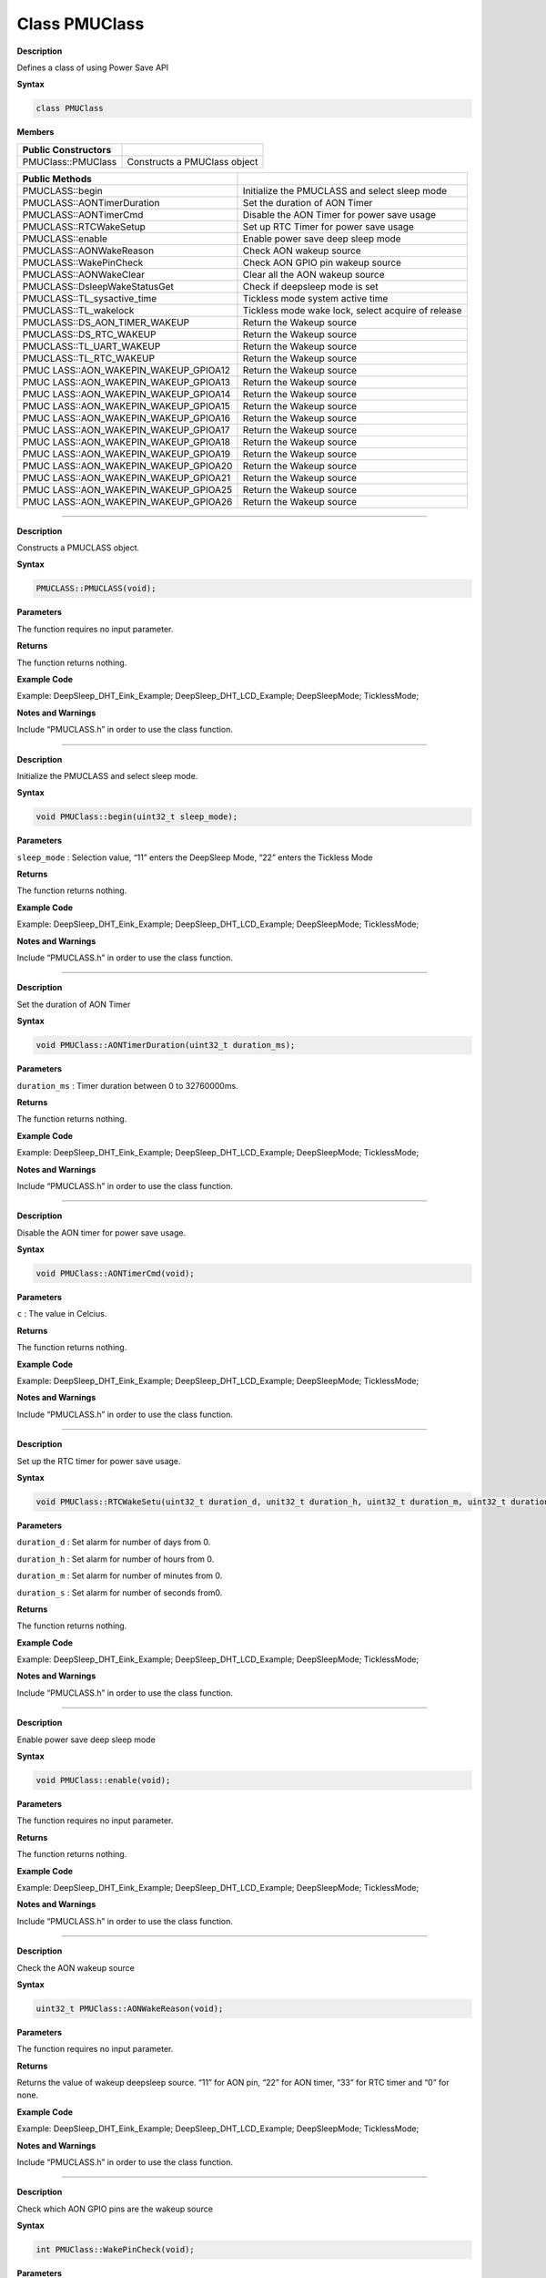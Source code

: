 ################
Class PMUClass
################


**Description**

Defines a class of using Power Save API

**Syntax**

.. code:: cpp

  class PMUClass


**Members**

+----------------------------------+-----------------------------------+
| **Public Constructors**          |                                   |
+==================================+===================================+
| PMUClass::PMUClass               | Constructs a PMUClass object      |
+----------------------------------+-----------------------------------+

+----------------------------------+-----------------------------------+
| **Public Methods**               |                                   |
+==================================+===================================+
| PMUCLASS::begin                  | Initialize the PMUCLASS and       |
|                                  | select sleep mode                 |
+----------------------------------+-----------------------------------+
| PMUCLASS::AONTimerDuration       | Set the duration of AON Timer     |
+----------------------------------+-----------------------------------+
| PMUCLASS::AONTimerCmd            | Disable the AON Timer for power   |
|                                  | save usage                        |
+----------------------------------+-----------------------------------+
| PMUCLASS::RTCWakeSetup           | Set up RTC Timer for power save   |
|                                  | usage                             |
+----------------------------------+-----------------------------------+
| PMUCLASS::enable                 | Enable power save deep sleep mode |
+----------------------------------+-----------------------------------+
| PMUCLASS::AONWakeReason          | Check AON wakeup source           |
+----------------------------------+-----------------------------------+
| PMUCLASS::WakePinCheck           | Check AON GPIO pin wakeup source  |
+----------------------------------+-----------------------------------+
| PMUCLASS::AONWakeClear           | Clear all the AON wakeup source   |
+----------------------------------+-----------------------------------+
| PMUCLASS::DsleepWakeStatusGet    | Check if deepsleep mode is set    |
+----------------------------------+-----------------------------------+
| PMUCLASS::TL_sysactive_time      | Tickless mode system active time  |
+----------------------------------+-----------------------------------+
| PMUCLASS::TL_wakelock            | Tickless mode wake lock, select   |
|                                  | acquire of release                |
+----------------------------------+-----------------------------------+
| PMUCLASS::DS_AON_TIMER_WAKEUP    | Return the Wakeup source          |
+----------------------------------+-----------------------------------+
| PMUCLASS::DS_RTC_WAKEUP          | Return the Wakeup source          |
+----------------------------------+-----------------------------------+
| PMUCLASS::TL_UART_WAKEUP         | Return the Wakeup source          |
+----------------------------------+-----------------------------------+
| PMUCLASS::TL_RTC_WAKEUP          | Return the Wakeup source          |
+----------------------------------+-----------------------------------+
| PMUC                             | Return the Wakeup source          |
| LASS::AON_WAKEPIN_WAKEUP_GPIOA12 |                                   |
+----------------------------------+-----------------------------------+
| PMUC                             | Return the Wakeup source          |
| LASS::AON_WAKEPIN_WAKEUP_GPIOA13 |                                   |
+----------------------------------+-----------------------------------+
| PMUC                             | Return the Wakeup source          |
| LASS::AON_WAKEPIN_WAKEUP_GPIOA14 |                                   |
+----------------------------------+-----------------------------------+
| PMUC                             | Return the Wakeup source          |
| LASS::AON_WAKEPIN_WAKEUP_GPIOA15 |                                   |
+----------------------------------+-----------------------------------+
| PMUC                             | Return the Wakeup source          |
| LASS::AON_WAKEPIN_WAKEUP_GPIOA16 |                                   |
+----------------------------------+-----------------------------------+
| PMUC                             | Return the Wakeup source          |
| LASS::AON_WAKEPIN_WAKEUP_GPIOA17 |                                   |
+----------------------------------+-----------------------------------+
| PMUC                             | Return the Wakeup source          |
| LASS::AON_WAKEPIN_WAKEUP_GPIOA18 |                                   |
+----------------------------------+-----------------------------------+
| PMUC                             | Return the Wakeup source          |
| LASS::AON_WAKEPIN_WAKEUP_GPIOA19 |                                   |
+----------------------------------+-----------------------------------+
| PMUC                             | Return the Wakeup source          |
| LASS::AON_WAKEPIN_WAKEUP_GPIOA20 |                                   |
+----------------------------------+-----------------------------------+
| PMUC                             | Return the Wakeup source          |
| LASS::AON_WAKEPIN_WAKEUP_GPIOA21 |                                   |
+----------------------------------+-----------------------------------+
| PMUC                             | Return the Wakeup source          |
| LASS::AON_WAKEPIN_WAKEUP_GPIOA25 |                                   |
+----------------------------------+-----------------------------------+
| PMUC                             | Return the Wakeup source          |
| LASS::AON_WAKEPIN_WAKEUP_GPIOA26 |                                   |
+----------------------------------+-----------------------------------+

-----

.. method:: PMUCLASS::PMUCLASS

**Description**

Constructs a PMUCLASS object.

**Syntax**

.. code:: cpp

  PMUCLASS::PMUCLASS(void);

**Parameters**

The function requires no input parameter.

**Returns**

The function returns nothing.

**Example Code**

Example: DeepSleep_DHT_Eink_Example; DeepSleep_DHT_LCD_Example;
DeepSleepMode; TicklessMode;

**Notes and Warnings**

Include “PMUCLASS.h” in order to use the class function.

-----

.. method:: PMUCLASS::begin

**Description**

Initialize the PMUCLASS and select sleep mode.

**Syntax**

.. code:: cpp

  void PMUClass::begin(uint32_t sleep_mode);

**Parameters**

``sleep_mode`` : Selection value, “11” enters the DeepSleep Mode, “22”
enters the Tickless Mode

**Returns**

The function returns nothing.

**Example Code**

Example: DeepSleep_DHT_Eink_Example; DeepSleep_DHT_LCD_Example;
DeepSleepMode; TicklessMode;

**Notes and Warnings**

Include “PMUCLASS.h” in order to use the class function.

-----

.. method:: PMUCLASS::AONTimerDuration

**Description**

Set the duration of AON Timer

**Syntax**

.. code:: cpp

  void PMUClass::AONTimerDuration(uint32_t duration_ms);

**Parameters**

``duration_ms`` : Timer duration between 0 to 32760000ms.

**Returns**

The function returns nothing.

**Example Code**

Example: DeepSleep_DHT_Eink_Example; DeepSleep_DHT_LCD_Example;
DeepSleepMode; TicklessMode;

**Notes and Warnings**

Include “PMUCLASS.h” in order to use the class function.

-----


.. method:: PMUCLASS::AONTimerCmd

**Description**

Disable the AON timer for power save usage.

**Syntax**

.. code:: cpp

  void PMUClass::AONTimerCmd(void);

**Parameters**

``c`` : The value in Celcius.

**Returns**

The function returns nothing.

**Example Code**

Example: DeepSleep_DHT_Eink_Example; DeepSleep_DHT_LCD_Example;
DeepSleepMode; TicklessMode;

**Notes and Warnings**

Include “PMUCLASS.h” in order to use the class function.

-----


.. method:: PMUCLASS::RTCWakeSetup

**Description**

Set up the RTC timer for power save usage.

**Syntax**

.. code:: cpp

  void PMUClass::RTCWakeSetu(uint32_t duration_d, unit32_t duration_h, uint32_t duration_m, uint32_t duration_s);

**Parameters**

``duration_d`` : Set alarm for number of days from 0.

``duration_h`` : Set alarm for number of hours from 0.

``duration_m`` : Set alarm for number of minutes from 0.

``duration_s`` : Set alarm for number of seconds from0.

**Returns**

The function returns nothing.

**Example Code**

Example: DeepSleep_DHT_Eink_Example; DeepSleep_DHT_LCD_Example;
DeepSleepMode; TicklessMode;

**Notes and Warnings**

Include “PMUCLASS.h” in order to use the class function.

-----


.. method:: PMUCLASS::enable

**Description**

Enable power save deep sleep mode

**Syntax**

.. code:: cpp

  void PMUClass::enable(void);

**Parameters**

The function requires no input parameter.

**Returns**

The function returns nothing.

**Example Code**

Example: DeepSleep_DHT_Eink_Example; DeepSleep_DHT_LCD_Example;
DeepSleepMode; TicklessMode;

**Notes and Warnings**

Include “PMUCLASS.h” in order to use the class function.

-----


.. method:: PMUCLASS::AONWakeReason

**Description**

Check the AON wakeup source

**Syntax**

.. code:: cpp

  uint32_t PMUClass::AONWakeReason(void);

**Parameters**

The function requires no input parameter.

**Returns**

Returns the value of wakeup deepsleep source. “11” for AON pin, “22”
for AON timer, “33” for RTC timer and “0” for none.

**Example Code**

Example: DeepSleep_DHT_Eink_Example; DeepSleep_DHT_LCD_Example;
DeepSleepMode; TicklessMode;

**Notes and Warnings**

Include “PMUCLASS.h” in order to use the class function.

-----

.. method:: PMUCLASS::WakePinCheck

**Description**

Check which AON GPIO pins are the wakeup source

**Syntax**

.. code:: cpp

  int PMUClass::WakePinCheck(void);

**Parameters**

The function requires no input parameter.

**Returns**

Return the pin number for indicating Arduino pin names.

**Example Code**

Example: DeepSleep_DHT_Eink_Example; DeepSleep_DHT_LCD_Example;
DeepSleepMode; TicklessMode;

**Notes and Warnings**

Include “PMUCLASS.h” in order to use the class function.

-----

.. method:: PMUCLASS::AONWakeClear

**Description**

Clear all AON Wakeup source.

**Syntax**

.. code:: cpp

  void PMUClass::AONWakeClear(void);

**Parameters**

The function requires no input parameter.

**Returns**

The function returns nothing.

**Example Code**

Example: DeepSleep_DHT_Eink_Example; DeepSleep_DHT_LCD_Example;
DeepSleepMode; TicklessMode;

**Notes and Warnings**

Include “PMUCLASS.h” in order to use the class function.

-----

.. method:: PMUCLASS::DsleepWakeStatusGet

**Description**

Check if deepsleep mode is set.

**Syntax**
.. code:: cpp

  bool PMUClass::DsleepWakeStatusGet(void);

**Parameters**

The function requires no input parameter.

**Returns**

Return TRUE when enter DeepSleep Mode or FALSE for negative.

**Example Code**

Example: DeepSleep_DHT_Eink_Example; DeepSleep_DHT_LCD_Example;
DeepSleepMode; TicklessMode;

**Notes and Warnings**

Include “PMUCLASS.h” in order to use the class function.

-----

.. method:: PMUCLASS::TL_sysactive_time

**Description**

Tickless mode system active time.

**Syntax**

.. code:: cpp

  void PMUClass::TL_sysactive_time(uint32_t duration_ms);

**Parameters**

``duration_ms`` : Set the duration of system active time. The unit is in
milliseconds.

**Returns**

The function returns nothing.

**Example Code**

Example: DeepSleep_DHT_Eink_Example; DeepSleep_DHT_LCD_Example;
DeepSleepMode; TicklessMode;

**Notes and Warnings**

Include “PMUCLASS.h” in order to use the class function.

-----

.. method:: PMUCLASS::TL_wakelock


**Description**

Tickless mode wake lock, select acquire or release.

**Syntax**

.. code:: cpp

  void PMUClass::TL_wakelock(uint32_t select_lock);

**Parameters**

``select_lock`` : Wake lock selection value, “1” for acquire or “0” for
release.

**Returns**

The function returns nothing.

**Example Code**

Example: DeepSleep_DHT_Eink_Example; DeepSleep_DHT_LCD_Example;
DeepSleepMode; TicklessMode;

**Notes and Warnings**

Include “PMUCLASS.h” in order to use the class function.

------

.. method:: PMUCLASS::DS_AON_TIMER_WAKEUP

**Description**

Return the Wakeup source for DeepSleep Mode.

**Syntax**

.. code:: cpp

  void PMUClass::DS_AON_TIMER_WAKEUP(void);

**Parameters**

The function requires no input parameter.

**Returns**

This function returns AON Timer as the wakeup source and output it on
the Serial monitor.

**Example Code**

Example: DeepSleep_DHT_Eink_Example; DeepSleep_DHT_LCD_Example;
DeepSleepMode; TicklessMode;

**Notes and Warnings**

Include “PMUCLASS.h” in order to use the class function.

-----


.. method:: PMUCLASS::DS_RTC_WAKEUP

**Description**

Return the Wakeup source for DeepSleep Mode.

**Syntax**

.. code:: cpp

  void PMUClass::DS_RTC_WAKEUP(void);

**Parameters**

The function requires no input parameter.

**Returns**

This function returns RTC as the wakeup source and output it on the
Serial monitor.

**Example Code**

Example: DeepSleep_DHT_Eink_Example; DeepSleep_DHT_LCD_Example;
DeepSleepMode; TicklessMode;

**Notes and Warnings**

Include “PMUCLASS.h” in order to use the class function.

-----

.. method:: PMUCLASS::TL_UART_WAKEUP

**Description**

Return the Wakeup source for Tickless Mode.

**Syntax**

.. code:: cpp

  void PMUClass::TL_UART_WAKEUP(void);

**Parameters**

The function requires no input parameter.

**Returns**

This function returns LOGUART as the wakeup source and output it on
the Serial monitor.

**Example Code**

Example: DeepSleep_DHT_Eink_Example; DeepSleep_DHT_LCD_Example;
DeepSleepMode; TicklessMode;

**Notes and Warnings**

Include “PMUCLASS.h” in order to use the class function.

-----


.. method:: PMUCLASS::TL_RTC_WAKEUP

**Description**

Return the Wakeup source for Tickless Mode.

**Syntax**

.. code:: cpp

  void PMUClass::TL_RTC_WAKEUP(void);

**Parameters**

The function requires no input parameter.

**Returns**

This function returns RTC as the wakeup source and output it on the
Serial monitor.

**Example Code**

Example: DeepSleep_DHT_Eink_Example; DeepSleep_DHT_LCD_Example;
DeepSleepMode; TicklessMode;

**Notes and Warnings**

Include “PMUCLASS.h” in order to use the class function.

-----

.. method:: PMUCLASS::AON_WAKEPIN_WAKEUP_GPIOA12


**Description**

Return the Wakeup source.

**Syntax**

.. code:: cpp

  void PMUClass::AON_WAKEPIN_WAKEUP_GPIOA12(void);

**Parameters**

The function requires no input parameter.

**Returns**

This function returns AON GPIOA12 pin as the wakeup source and output
it on the Serial monitor.

**Example Code**

Example: DeepSleep_DHT_Eink_Example; DeepSleep_DHT_LCD_Example;
DeepSleepMode; TicklessMode;

**Notes and Warnings**

Include “PMUCLASS.h” in order to use the class function.

-----

.. method:: PMUCLASS::AON_WAKEPIN_WAKEUP_GPIOA13


**Description**

Return the Wakeup source.

**Syntax**

.. code:: cpp

  void PMUClass::AON_WAKEPIN_WAKEUP_GPIOA13(void);

**Parameters**

The function requires no input parameter.

**Returns**

This function returns AON GPIOA13 pin as the wakeup source and output
it on the Serial monitor.

**Example Code**

Example: DeepSleep_DHT_Eink_Example; DeepSleep_DHT_LCD_Example;
DeepSleepMode; TicklessMode;

**Notes and Warnings**

Include “PMUCLASS.h” in order to use the class function.

-----

.. method:: PMUCLASS::AON_WAKEPIN_WAKEUP_GPIOA14

**Description**

Return the Wakeup source.

**Syntax**

.. code:: cpp

  void PMUClass::AON_WAKEPIN_WAKEUP_GPIOA14(void);

**Parameters**

The function requires no input parameter.

**Returns**

This function returns AON GPIOA14 pin as the wakeup source and output
it on the Serial monitor.

**Example Code**

Example: DeepSleep_DHT_Eink_Example; DeepSleep_DHT_LCD_Example;
DeepSleepMode; TicklessMode;

**Notes and Warnings**

Include “PMUCLASS.h” in order to use the class function.

-----


.. method:: PMUCLASS::AON_WAKEPIN_WAKEUP_GPIOA15

**Description**

Return the Wakeup source.

**Syntax**

.. code:: cpp

  void PMUClass::AON_WAKEPIN_WAKEUP_GPIOA15(void);

**Parameters**

The function requires no input parameter.

**Returns**

This function returns AON GPIOA15 pin as the wakeup source and output
it on the Serial monitor.

**Example Code**

Example: DeepSleep_DHT_Eink_Example; DeepSleep_DHT_LCD_Example;
DeepSleepMode; TicklessMode;

**Notes and Warnings**

Include “PMUCLASS.h” in order to use the class function.

-----


.. method:: PMUCLASS::AON_WAKEPIN_WAKEUP_GPIOA16

**Description**

Return the Wakeup source.

**Syntax**

.. code:: cpp

  void PMUClass::AON_WAKEPIN_WAKEUP_GPIOA16(void);

**Parameters**

The function requires no input parameter.

**Returns**

This function returns AON GPIOA16 pin as the wakeup source and output
it on the Serial monitor.

**Example Code**

Example: DeepSleep_DHT_Eink_Example; DeepSleep_DHT_LCD_Example;
DeepSleepMode; TicklessMode;

**Notes and Warnings**

Include “PMUCLASS.h” in order to use the class function.

-----

.. method:: PMUCLASS::AON_WAKEPIN_WAKEUP_GPIOA17

**Description**

Return the Wakeup source.

**Syntax**

.. code:: cpp

  void PMUClass::AON_WAKEPIN_WAKEUP_GPIOA17(void);

**Parameters**

The function requires no input parameter.

**Returns**

This function returns AON GPIOA17 pin as the wakeup source and output
it on the Serial monitor.

**Example Code**

Example: DeepSleep_DHT_Eink_Example; DeepSleep_DHT_LCD_Example;
DeepSleepMode; TicklessMode;

**Notes and Warnings**

Include “PMUCLASS.h” in order to use the class function.

-----

.. method:: PMUCLASS::AON_WAKEPIN_WAKEUP_GPIOA18

**Description**

Return the Wakeup source.

**Syntax**

.. code:: cpp

  void PMUClass::AON_WAKEPIN_WAKEUP_GPIOA18(void);

**Parameters**

The function requires no input parameter.

**Returns**

This function returns AON GPIOA18 pin as the wakeup source and output
it on the Serial monitor.

**Example Code**

Example: DeepSleep_DHT_Eink_Example; DeepSleep_DHT_LCD_Example;
DeepSleepMode; TicklessMode;

**Notes and Warnings**

Include “PMUCLASS.h” in order to use the class function.

------

.. method:: PMUCLASS::AON_WAKEPIN_WAKEUP_GPIOA19

**Description**

Return the Wakeup source.

**Syntax**

.. code:: cpp

  void PMUClass::AON_WAKEPIN_WAKEUP_GPIOA19(void);

**Parameters**

The function requires no input parameter.

**Returns**

This function returns AON GPIOA19 pin as the wakeup source and output
it on the Serial monitor.

**Example Code**

Example: DeepSleep_DHT_Eink_Example; DeepSleep_DHT_LCD_Example;
DeepSleepMode; TicklessMode;

**Notes and Warnings**

Include “PMUCLASS.h” in order to use the class function.

-----

.. method:: PMUCLASS::AON_WAKEPIN_WAKEUP_GPIOA20

**Description**

Return the Wakeup source.

**Syntax**

.. code:: cpp

  void PMUClass::AON_WAKEPIN_WAKEUP_GPIOA20(void);

**Parameters**

The function requires no input parameter.

**Returns**

This function returns AON GPIOA20 pin as the wakeup source and output
it on the Serial monitor.

**Example Code**

Example: DeepSleep_DHT_Eink_Example; DeepSleep_DHT_LCD_Example;
DeepSleepMode; TicklessMode;

**Notes and Warnings**

Include “PMUCLASS.h” in order to use the class function.

-----

.. method:: PMUCLASS::AON_WAKEPIN_WAKEUP_GPIOA21

**Description**

Return the Wakeup source.

**Syntax**

.. code:: cpp

  void PMUClass::AON_WAKEPIN_WAKEUP_GPIOA21(void);

**Parameters**

The function requires no input parameter.

**Returns**

This function returns AON GPIOA21 pin as the wakeup source and output
it on the Serial monitor.

**Example Code**

Example: DeepSleep_DHT_Eink_Example; DeepSleep_DHT_LCD_Example;
DeepSleepMode; TicklessMode;

**Notes and Warnings**

Include “PMUCLASS.h” in order to use the class function.

-----


.. method:: PMUCLASS::AON_WAKEPIN_WAKEUP_GPIOA25

**Description**

Return the Wakeup source.

**Syntax**

.. code:: cpp

  void PMUClass::AON_WAKEPIN_WAKEUP_GPIOA25(void);

**Parameters**

The function requires no input parameter.

**Returns**

This function returns AON GPIOA25 pin as the wakeup source and output
it on the Serial monitor.

**Example Code**

Example: DeepSleep_DHT_Eink_Example; DeepSleep_DHT_LCD_Example;
DeepSleepMode; TicklessMode;

**Notes and Warnings**

Include “PMUCLASS.h” in order to use the class function.

-----


.. method:: PMUCLASS::AON_WAKEPIN_WAKEUP_GPIOA26

**Description**

Return the Wakeup source.

**Syntax**

.. code:: cpp

  void PMUClass::AON_WAKEPIN_WAKEUP_GPIOA26(void);

**Parameters**

The function requires no input parameter.

**Returns**

This function returns AON GPIOA26 pin as the wakeup source and output
it on the Serial monitor.

**Example Code**

Example: DeepSleep_DHT_Eink_Example; DeepSleep_DHT_LCD_Example;
DeepSleepMode; TicklessMode;

**Notes and Warnings**

Include “PMUCLASS.h” in order to use the class function.
